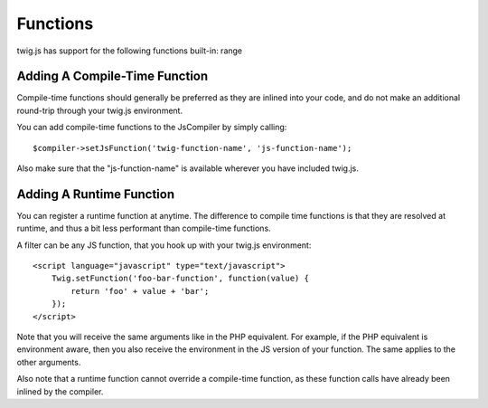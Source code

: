 Functions
#########

twig.js has support for the following functions built-in:
range

Adding A Compile-Time Function
------------------------------
Compile-time functions should generally be preferred as they are inlined into your
code, and do not make an additional round-trip through your twig.js environment.

You can add compile-time functions to the JsCompiler by simply calling::

    $compiler->setJsFunction('twig-function-name', 'js-function-name');

Also make sure that the "js-function-name" is available wherever you have included
twig.js.

Adding A Runtime Function
-------------------------
You can register a runtime function at anytime. The difference to compile time functions is that
they are resolved at runtime, and thus a bit less performant than compile-time functions.

A filter can be any JS function, that you hook up with your twig.js environment::

    <script language="javascript" type="text/javascript">
        Twig.setFunction('foo-bar-function', function(value) {
            return 'foo' + value + 'bar';
        });
    </script>

Note that you will receive the same arguments like in the PHP equivalent. For example, if the
PHP equivalent is environment aware, then you also receive the environment in the JS version
of your function. The same applies to the other arguments.

Also note that a runtime function cannot override a compile-time function, as these function calls
have already been inlined by the compiler.

